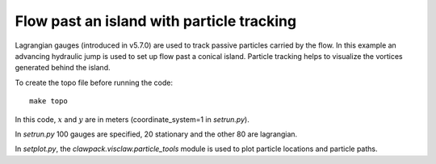 
.. _geoclaw_examples_tsunami_island-particles:

Flow past an island with particle tracking
==========================================

Lagrangian gauges (introduced in v5.7.0) are used to track passive particles 
carried by the flow.  In this example an advancing hydraulic jump is used to
set up flow past a conical island.  Particle tracking helps to visualize the
vortices generated behind the island.

To create the topo file before running the code::

    make topo


In this code, :math:`x` and :math:`y` are in meters (coordinate_system=1 
in `setrun.py`).

In `setrun.py` 100 gauges are specified, 20 stationary and the other 
80 are lagrangian.

In `setplot.py`, the `clawpack.visclaw.particle_tools` module is used to
plot particle locations and particle paths.

